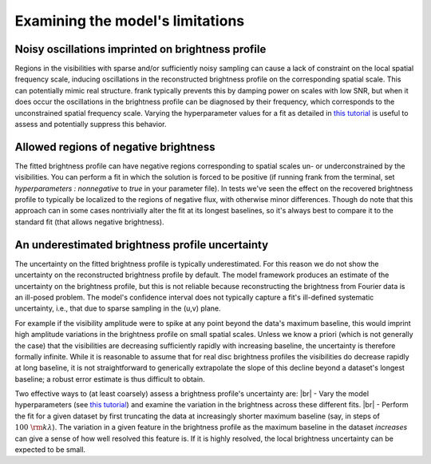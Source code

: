 .. |br| raw:: html

    <br>

Examining the model's limitations
=================================

Noisy oscillations imprinted on brightness profile
--------------------------------------------------
Regions in the visibilities with sparse and/or sufficiently noisy sampling can cause a lack of constraint on the local spatial frequency scale,
inducing oscillations in the reconstructed brightness profile on the corresponding spatial scale.
This can potentially mimic real structure.
frank typically prevents this by damping power on scales with low SNR,
but when it does occur the oscillations in the brightness profile can be diagnosed by their frequency,
which corresponds to the unconstrained spatial frequency scale.
Varying the hyperparameter values for a fit as detailed in `this tutorial <./prior_sensitivity.rst>`_
is useful to assess and potentially suppress this behavior.

Allowed regions of negative brightness
--------------------------------------
The fitted brightness profile can have negative regions corresponding to spatial scales un- or underconstrained by the visibilities.
You can perform a fit in which the solution is forced to be positive
(if running frank from the terminal, set `hyperparameters : nonnegative` to `true` in your parameter file).
In tests we've seen the effect on the recovered brightness profile to typically be localized to the regions of negative flux,
with otherwise minor differences. Though do note that this approach can in some cases nontrivially alter the fit at its longest baselines,
so it's always best to compare it to the standard fit (that allows negative brightness).

An underestimated brightness profile uncertainty
------------------------------------------------
The uncertainty on the fitted brightness profile is typically underestimated.
For this reason we do not show the uncertainty on the reconstructed brightness profile by default.
The model framework produces an estimate of the uncertainty on the brightness profile,
but this is not reliable because reconstructing the brightness from Fourier data is an ill-posed problem.
The model's confidence interval does not typically capture a fit's ill-defined systematic uncertainty,
i.e., that due to sparse sampling in the (u,v) plane.

For example if the visibility amplitude were to spike at any point beyond the data's maximum baseline,
this would imprint high amplitude variations in the brightness profile on small spatial scales.
Unless we know a priori (which is not generally the case) that the visibilities are decreasing sufficiently rapidly with increasing baseline,
the uncertainty is therefore formally infinite.
While it is reasonable to assume that for real disc brightness profiles the visibilities do decrease rapidly at long baseline,
it is not straightforward to generically extrapolate the slope of this decline beyond a dataset's longest baseline;
a robust error estimate is thus difficult to obtain.

Two effective ways to (at least coarsely) assess a brightness profile's uncertainty are: |br|
- Vary the model hyperparameters (see `this tutorial <./prior_sensitivity.rst>`_)
and examine the variation in the brightness across these different fits. |br|
- Perform the fit for a given dataset by first truncating the data at increasingly shorter maximum baseline
(say, in steps of :math:`100\ {\rm k}\lambda`).
The variation in a given feature in the brightness profile as the maximum baseline in the dataset *increases*
can give a sense of how well resolved this feature is.
If it is highly resolved, the local brightness uncertainty can be expected to be small.
